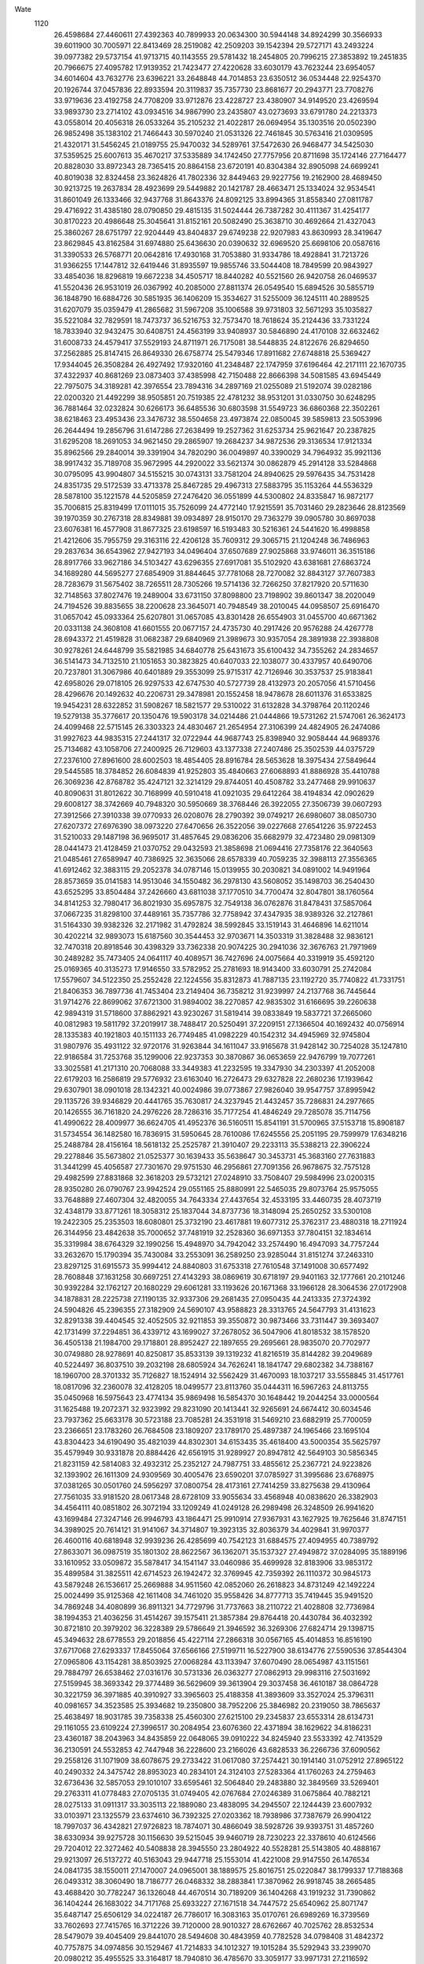 Wate
 1120
  26.4598684  27.4460611  27.4392363  40.7899933  20.0634300  30.5944148
  34.8924299  30.3566933  39.6011900  30.7005971  22.8413469  28.2519082
  42.2509203  39.1542394  29.5727171  43.2493224  39.0977382  29.5737154
  41.9713715  40.1143555  29.5781432  18.2454805  20.7996215  27.3853892
  19.2451835  20.7966675  27.4095782  17.9139352  21.7423477  27.4220628
  33.6030179  43.7623244  23.6954057  34.6014604  43.7632776  23.6396221
  33.2648848  44.7014853  23.6350512  36.0534448  22.9254370  20.1926744
  37.0457836  22.8933594  20.3119837  35.7357730  23.8681677  20.2943771
  23.7708276  33.9719636  23.4192758  24.7708209  33.9712876  23.4228727
  23.4380907  34.9149520  23.4269594  33.9893730  23.2714102  43.0934516
  34.9867990  23.2435807  43.0273693  33.6791780  24.2213373  43.0558014
  20.4056318  26.0533264  35.2105232  21.4022817  26.0694954  35.1303516
  20.0502390  26.9852498  35.1383102  21.7466443  30.5970240  21.0531326
  22.7461845  30.5763416  21.0309595  21.4320171  31.5456245  21.0189755
  25.9470032  34.5289761  37.5472630  26.9468477  34.5425030  37.5359525
  25.6007613  35.4670217  37.5335889  34.1742450  27.7757956  20.8711698
  35.1724146  27.7164477  20.8828030  33.8972343  28.7365415  20.8864158
  23.6720191  40.8304384  32.8905098  24.6699241  40.8019038  32.8324458
  23.3624826  41.7802336  32.8449463  29.9227756  19.2162900  28.4689450
  30.9213725  19.2637834  28.4923699  29.5449882  20.1421787  28.4663471
  25.1334024  32.9534541  31.8601049  26.1333466  32.9437768  31.8643376
  24.8092125  33.8994365  31.8558340  27.0811787  29.4716922  31.4385180
  28.0790850  29.4815135  31.5024444  26.7387282  30.4111367  31.4254177
  30.8170223  20.4986648  25.3045641  31.8152161  20.5082490  25.3638710
  30.4692664  21.4327043  25.3860267  28.6751797  22.9204449  43.8404837
  29.6749238  22.9207983  43.8630993  28.3419647  23.8629845  43.8162584
  31.6974880  25.6436630  20.0390632  32.6969520  25.6698106  20.0587616
  31.3390533  26.5768771  20.0642816  17.4930168  31.7053880  31.9334786
  18.4928841  31.7213726  31.9366255  17.1447812  32.6419446  31.8935597
  19.9855746  33.5044408  18.7849599  20.9843927  33.4854036  18.8296819
  19.6672238  34.4505717  18.8440282  40.5521560  26.9420758  26.0469537
  41.5520436  26.9531019  26.0367992  40.2085000  27.8811374  26.0549540
  15.6894526  30.5855719  36.1848790  16.6884726  30.5851935  36.1406209
  15.3534627  31.5255009  36.1245111  40.2889525  31.6207079  35.0359479
  41.2865682  31.5967208  35.1006588  39.9731803  32.5671293  35.1035827
  35.5221084  32.7829591  18.7473737  36.5216753  32.7573470  18.7618624
  35.2124436  33.7331224  18.7833940  32.9432475  30.6408751  24.4563199
  33.9408937  30.5846890  24.4170108  32.6632462  31.6008733  24.4579417
  37.5529193  24.8711971  26.7175081  38.5448835  24.8122676  26.8294650
  37.2562885  25.8147415  26.8649330  26.6758774  25.5479346  17.8911682
  27.6748818  25.5369427  17.9344045  26.3508284  26.4927492  17.9320160
  41.2348487  22.1747959  37.6196464  42.2171111  22.1670735  37.4322937
  40.8681269  23.0873403  37.4385998  42.7150488  22.8666398  34.5081585
  43.6945449  22.7975075  34.3189281  42.3976554  23.7894316  34.2897169
  21.0255089  21.5192074  39.0282186  22.0200320  21.4492299  38.9505851
  20.7519385  22.4781232  38.9531201  31.0330750  30.6248295  36.7881464
  32.0232824  30.6266173  36.6485536  30.6803598  31.5549723  36.6860368
  22.3502261  38.6218463  23.4953436  23.3476732  38.5504658  23.4973874
  22.0850045  39.5859813  23.5053996  26.2644494  19.2856796  31.6147286
  27.2638499  19.2527362  31.6253734  25.9621647  20.2387825  31.6295208
  18.2691053  34.9621450  29.2865907  19.2684237  34.9872536  29.3136534
  17.9121334  35.8962566  29.2840014  39.3391904  34.7820290  36.0049897
  40.3390029  34.7964932  35.9921136  38.9917432  35.7189708  35.9672995
  44.2920022  33.5621374  30.0862879  45.2914128  33.5284868  30.0795095
  43.9904807  34.5155215  30.0743131  33.7581204  24.8940625  29.5976435
  34.7531428  24.8351735  29.5172539  33.4713378  25.8467285  29.4967313
  27.5883795  35.1153264  44.5536329  28.5878100  35.1221578  44.5205859
  27.2476420  36.0551899  44.5300802  24.8335847  16.9872177  35.7006815
  25.8319499  17.0111015  35.7526099  24.4772140  17.9215591  35.7031460
  29.2823646  28.8123569  39.1970359  30.2767318  28.8349881  39.0934897
  28.9150170  29.7363279  39.0905780  30.8697038  23.6076381  16.4577908
  31.8677325  23.6198597  16.5193483  30.5216361  24.5441620  16.4998858
  21.4212606  35.7955759  29.3163116  22.4206128  35.7609312  29.3065715
  21.1204248  36.7486963  29.2837634  36.6543962  27.9427193  34.0496404
  37.6507689  27.9025868  33.9746011  36.3515186  28.8917766  33.9627186
  34.5103427  43.6296355  27.6917081  35.5102920  43.6381681  27.6863724
  34.1689280  44.5695277  27.6854909  31.8844645  37.7781068  28.7270082
  32.8843127  37.7607383  28.7283679  31.5675402  38.7265511  28.7305266
  19.5714136  32.7266250  37.8217920  20.5711630  32.7148563  37.8027476
  19.2489004  33.6731150  37.8098800  23.7198902  39.8601347  38.2020049
  24.7194526  39.8835655  38.2200628  23.3645071  40.7948549  38.2010045
  44.0958507  25.6916470  31.0657042  45.0933364  25.6207801  31.0657085
  43.8301428  26.6554903  31.0455700  40.6671362  20.0331138  24.3608108
  41.6601555  20.0677157  24.4735730  40.2917426  20.9576288  24.4267778
  28.6943372  21.4519828  31.0682387  29.6840969  21.3989673  30.9357054
  28.3891938  22.3938808  30.9278261  24.6448799  35.5821985  34.6840778
  25.6431673  35.6100432  34.7355262  24.2834657  36.5141473  34.7132510
  21.1051653  30.3823825  40.6407033  22.1038077  30.4337957  40.6490706
  20.7237801  31.3067986  40.6401889  29.3553099  25.9715317  42.7126946
  30.3537537  25.9183841  42.6958026  29.0718105  26.9297533  42.6747530
  40.5727739  28.4132973  20.2057056  41.5710456  28.4296676  20.1492632
  40.2206731  29.3478981  20.1552458  18.9478678  28.6011376  31.6533825
  19.9454231  28.6322852  31.5908267  18.5821577  29.5310022  31.6132828
  34.3798764  20.1120246  19.5279138  35.3776617  20.1350476  19.5903178
  34.0214486  21.0444866  19.5731262  21.5747061  26.3624173  24.4099468
  22.5715145  26.3303323  24.4830467  21.2654954  27.3106399  24.4824905
  26.2474086  31.9927623  44.9835315  27.2441317  32.0722944  44.9687743
  25.8398940  32.9058444  44.9689376  25.7134682  43.1058706  27.2400925
  26.7129603  43.1377338  27.2407486  25.3502539  44.0375729  27.2376100
  27.8961600  28.6002503  18.4854405  28.8916784  28.5653628  18.3975434
  27.5849644  29.5445585  18.3784852  26.6084839  41.9252803  35.4840663
  27.6068893  41.8886928  35.4410788  26.3069236  42.8768782  35.4247121
  32.3214129  29.8744051  40.4508782  33.2477468  29.9910637  40.8090631
  31.8012622  30.7168999  40.5910418  41.0921035  29.6412264  38.4194834
  42.0902629  29.6008127  38.3742669  40.7948320  30.5950669  38.3768446
  26.3922055  27.3506739  39.0607293  27.3912566  27.3910338  39.0770933
  26.0208076  28.2790392  39.0749217  26.6980607  38.0850730  27.6207372
  27.6976390  38.0973220  27.6470656  26.3522056  39.0227668  27.6541226
  35.9722453  31.5210033  29.1487198  36.9695017  31.4857645  29.0836206
  35.6682979  32.4723480  29.0981309  28.0441473  21.4128459  21.0370752
  29.0432593  21.3858698  21.0694416  27.7358176  22.3640563  21.0485461
  27.6589947  40.7386925  32.3635066  28.6578339  40.7059235  32.3988113
  27.3556365  41.6912462  32.3883115  29.2052378  34.0787146  15.0139955
  30.2030821  34.0891002  14.9491964  28.8573659  35.0141583  14.9513046
  34.1550482  36.2978130  43.5608052  35.1498703  36.2540430  43.6525295
  33.8504484  37.2426660  43.6811038  37.1770510  34.7700474  32.8047801
  38.1760564  34.8141253  32.7980417  36.8021930  35.6957875  32.7549138
  36.0762876  31.8478431  37.5857064  37.0667235  31.8298100  37.4489161
  35.7357786  32.7758942  37.4347935  38.9389326  32.2127861  31.5164330
  39.9382326  32.2171982  31.4792824  38.5992845  33.1519143  31.4646896
  14.6211014  30.4202214  32.9893073  15.6187560  30.3544453  32.9703671
  14.3503319  31.3828488  32.9836121  32.7470318  20.8918546  30.4398329
  33.7362338  20.9074225  30.2941036  32.3676763  21.7971969  30.2489282
  35.7473405  24.0641117  40.4089571  36.7427696  24.0075664  40.3319919
  35.4592120  25.0169365  40.3135273  17.9146550  33.5782952  25.2781693
  18.9143400  33.6030791  25.2742084  17.5579607  34.5122350  25.2552428
  22.1224556  35.8312873  41.7887135  23.1192720  35.7740822  41.7331751
  21.8406353  36.7897736  41.7453404  23.2149404  36.7358212  31.9239997
  24.2137768  36.7445644  31.9714276  22.8699062  37.6721300  31.9894002
  38.2270857  42.9835302  31.6166695  39.2260638  42.9894319  31.5718600
  37.8862921  43.9230267  31.5819414  39.0833849  19.5837721  37.2665060
  40.0812983  19.5811792  37.2019917  38.7488417  20.5250491  37.2209151
  27.1366504  40.1692432  40.0756914  28.1335383  40.1921803  40.1511133
  26.7749485  41.0982229  40.1542312  34.4945969  32.9745804  31.9807976
  35.4931122  32.9720176  31.9263844  34.1611047  33.9165678  31.9428142
  30.7254028  35.1247810  22.9186584  31.7253768  35.1299006  22.9237353
  30.3870867  36.0653659  22.9476799  19.7077261  33.3025581  41.2171310
  20.7068088  33.3449383  41.2232595  19.3347930  34.2303397  41.2052008
  22.6179203  16.2586819  29.5776932  23.6163040  16.2726473  29.6327828
  22.2680236  17.1939642  29.6307901  38.0901018  28.1342321  40.0024986
  39.0773867  27.9826040  39.9547757  37.8995942  29.1135726  39.9346829
  20.4441765  35.7630817  24.3237945  21.4432457  35.7286831  24.2977665
  20.1426555  36.7161820  24.2976226  28.7286316  35.7177254  41.4846249
  29.7285078  35.7114756  41.4990622  28.4009977  36.6624705  41.4952376
  36.5160511  15.8541191  31.5700965  37.5153718  15.8908187  31.5734554
  36.1482580  16.7836915  31.5950645  28.7610086  17.6245556  25.2051195
  29.7599979  17.6348216  25.2488784  28.4156164  18.5618132  25.2525787
  21.3910407  29.2233113  35.5388213  22.3906224  29.2278846  35.5673802
  21.0525377  30.1639433  35.5638647  30.3453731  45.3683160  27.7631883
  31.3441299  45.4056587  27.7301670  29.9751530  46.2956861  27.7091356
  26.9678675  32.7575128  29.4982599  27.8831868  32.3618203  29.5732121
  27.0248910  33.7508407  29.5984996  23.0200315  28.9350280  26.0790767
  23.9942524  29.0551165  25.8880991  22.5465035  29.8073764  25.9575055
  33.7648889  27.4607304  32.4820055  34.7643334  27.4437654  32.4533195
  33.4460735  28.4073719  32.4348179  33.8771261  18.3058312  25.1837044
  34.8737736  18.3148094  25.2650252  33.5300108  19.2422305  25.2353503
  18.6080801  25.3732190  23.4617881  19.6077312  25.3762317  23.4880318
  18.2711924  26.3144956  23.4842638  35.7000652  37.7481919  32.2528360
  36.6971353  37.7804151  32.1834614  35.3319984  38.6764329  32.1990256
  15.4948970  34.7942042  33.2574490  16.4947093  34.7757244  33.2632670
  15.1790394  35.7430084  33.2553091  36.2589250  23.9285044  31.8151274
  37.2463310  23.8297125  31.6915573  35.9994412  24.8840803  31.6753318
  27.7610548  37.1491008  30.6577492  28.7608848  37.1631258  30.6697251
  27.4143293  38.0869619  30.6718197  29.9401163  32.1777661  20.2101246
  30.9392284  32.1762127  20.1680229  29.6061281  33.1193626  20.1671368
  33.1966128  28.3064536  27.0172908  34.1878831  28.2225738  27.1190135
  32.9337306  29.2681435  27.0950435  44.2413335  27.3724392  24.5904826
  45.2396355  27.3182909  24.5690107  43.9588823  28.3313765  24.5647793
  31.4131623  32.8291338  39.4404545  32.4052505  32.9211853  39.3550872
  30.9873466  33.7311447  39.3693407  42.1731499  37.2294851  36.4339712
  43.1699027  37.2678052  36.5047906  41.8018532  38.1578520  36.4505138
  21.1984700  29.1718801  28.8952427  22.1897655  29.2695661  28.9835070
  20.7702977  30.0749880  28.9278691  40.8250817  35.8533139  39.1319232
  41.8216519  35.8144282  39.2049689  40.5224497  36.8037510  39.2032198
  28.6805924  34.7626241  18.1841747  29.6802382  34.7388167  18.1960700
  28.3701332  35.7126827  18.1524914  32.5562429  31.4670093  18.1037217
  33.5558845  31.4517761  18.0817096  32.2360078  32.4128205  18.0499577
  23.8113760  35.0444311  16.5967263  24.8113755  35.0450968  16.5975643
  23.4774134  35.9869498  16.5854370  30.1648442  19.2044254  33.0000564
  31.1625488  19.2072371  32.9323992  29.8231090  20.1413441  32.9265691
  24.6674412  30.6034546  23.7937362  25.6633178  30.5723188  23.7085281
  24.3531918  31.5469210  23.6882919  25.7700059  23.2366651  23.1783260
  26.7684508  23.1809207  23.1789170  25.4897387  24.1965466  23.1695104
  43.8304423  34.6190490  35.4821039  44.8302301  34.6153435  35.4618400
  43.5000354  35.5625797  35.4579949  30.9331878  20.8884426  42.6561915
  31.9289927  20.8947812  42.5649103  30.5856345  21.8231159  42.5814083
  32.4932312  25.2352127  24.7987751  33.4855612  25.2367721  24.9223826
  32.1393902  26.1611309  24.9309569  30.4005476  23.6590201  37.0785927
  31.3995686  23.6768975  37.0381265  30.0501760  24.5956297  37.0800754
  28.4173161  27.7414259  33.8275638  29.4130964  27.7561035  33.9181520
  28.0617348  28.6728109  33.9055634  33.4568948  40.0838620  26.3382903
  34.4564111  40.0851802  26.3072194  33.1209249  41.0249128  26.2989498
  26.3248509  26.9941620  43.1699484  27.3247146  26.9946793  43.1864471
  25.9910914  27.9367931  43.1627925  19.7625646  31.8747151  34.3989025
  20.7614121  31.9141067  34.3714807  19.3923135  32.8036379  34.4029841
  31.9970377  26.4600116  40.6818948  32.9939236  26.4285699  40.7542123
  31.6884575  27.4094955  40.7389792  27.8633071  36.0987519  35.1801302
  28.8622567  36.1362071  35.1537327  27.4949872  37.0284095  35.1889196
  33.1610952  33.0509872  35.5878417  34.1541147  33.0460986  35.4699928
  32.8183906  33.9853172  35.4899584  31.3825511  42.6714523  26.1942472
  32.3769945  42.7359392  26.1110372  30.9845173  43.5879248  26.1536617
  25.2669888  34.9511560  42.0852060  26.2618823  34.8731249  42.1492224
  25.0024499  35.9125368  42.1611408  34.7461020  35.9558426  34.8777713
  35.7419445  35.9491520  34.7869248  34.4080899  36.8911321  34.7729796
  31.7737663  38.2110722  21.4028808  32.7736984  38.1994353  21.4036256
  31.4514267  39.1575411  21.3857384  29.8764418  20.4430784  36.4032392
  30.8721810  20.3979202  36.3228389  29.5786649  21.3946592  36.3269306
  27.6824714  29.1398715  45.3494632  28.6778553  29.2018856  45.4227114
  27.2866318  30.0567165  45.4014853  16.8516190  37.6717068  27.6293337
  17.8455064  37.6566166  27.5199711  16.5227900  38.6134776  27.5590536
  37.8544304  27.0965806  43.1154281  38.8503925  27.0068284  43.1133947
  37.6070490  28.0654987  43.1151561  29.7884797  26.6538462  27.0316176
  30.5731336  26.0363277  27.0862913  29.9983116  27.5031692  27.5159945
  38.3693342  29.3774489  36.5629609  39.3613904  29.3037458  36.4610187
  38.0864728  30.3221759  36.3971885  40.3910927  33.3965603  25.4188358
  41.3893609  33.3527024  25.3796311  40.0981657  34.3523585  25.3934682
  19.2350800  38.7952206  25.3846982  20.2319050  38.7865637  25.4638497
  18.9031785  39.7358338  25.4560300  27.6215100  29.2345837  23.6553314
  28.6134731  29.1161055  23.6109224  27.3996517  30.2084954  23.6076360
  22.4371894  38.1629622  34.8186231  23.4360187  38.2043963  34.8435859
  22.0648065  39.0910222  34.8245940  23.5533392  42.7413529  36.2130591
  24.5532853  42.7447948  36.2228600  23.2166026  43.6828533  36.2266736
  37.6090562  29.2558126  31.1071909  38.6078675  29.2733422  31.0617080
  37.2574421  30.1914140  31.0752912  27.8965122  40.2490332  24.3475742
  28.8953023  40.2834101  24.3124103  27.5283364  41.1760263  24.2759463
  32.6736436  32.5857053  29.1010107  33.6595461  32.5064840  29.2483880
  32.3849569  33.5269401  29.2763311  41.0778483  27.0705135  31.0749405
  42.0767684  27.0246389  31.0675864  40.7882121  28.0275133  31.0911317
  33.3035113  22.1889080  23.4838095  34.2945507  22.1244439  23.6007932
  33.0103971  23.1325579  23.6374610  36.7392325  27.0203362  18.7938986
  37.7387679  26.9904122  18.7997037  36.4342821  27.9726823  18.7874071
  30.4866049  38.5928726  39.9393751  31.4857260  38.6330934  39.9275728
  30.1156630  39.5215045  39.9460719  28.7230223  22.3378610  40.6124566
  29.7204012  22.3272462  40.5408838  28.3945550  23.2804922  40.5528281
  25.5143805  40.4888167  29.9213097  26.5137272  40.5163043  29.9447718
  25.1553014  41.4221008  29.9147550  26.1476534  24.0841735  38.1550011
  27.1470007  24.0965001  38.1889575  25.8016751  25.0220847  38.1799337
  17.7188368  26.0493312  38.3060490  18.7186777  26.0468332  38.2883841
  17.3870962  26.9918745  38.2665485  43.4688420  30.7782247  36.1326048
  44.4670514  30.7189209  36.1404268  43.1919232  31.7390862  36.1404244
  26.1683022  34.7171768  25.6933227  27.1671518  34.7447572  25.6540962
  25.8071747  35.6487147  25.6506129  34.0224187  26.7786017  16.3083163
  35.0170761  26.6989269  16.3739569  33.7602693  27.7415765  16.3712226
  39.7120000  28.9010327  28.6762667  40.7025762  28.8532534  28.5479079
  39.4045409  29.8441070  28.5494608  30.4843959  40.7782528  34.0798408
  31.4842372  40.7757875  34.0974856  30.1529467  41.7214833  34.1012327
  19.1015284  35.5292943  33.2399070  20.0980212  35.4955525  33.3164817
  18.7940810  36.4785670  33.3059177  33.9971731  27.2116592  43.1955728
  34.9937728  27.1912571  43.2754031  33.6755700  28.1551191  43.2759144
  29.0797918  25.5639751  39.3606140  30.0739114  25.5349371  39.4649355
  28.7620016  26.5073079  39.4561787  23.6653327  21.5070844  31.5806428
  24.6643449  21.5103937  31.6249562  23.3266248  22.4469794  31.6239357
  29.7758186  26.6444098  30.1149112  30.7702718  26.7461644  30.0882879
  29.3485078  27.5483967  30.1295098  29.9445977  33.6150576  35.8398473
  30.9444796  33.6299677  35.8361335  29.5974013  34.5518917  35.8822349
  23.8193120  29.6708843  30.7086988  24.8059487  29.7033098  30.8683752
  23.4356264  30.5892752  30.8053605  36.0922229  18.3562574  35.8134276
  37.0857113  18.3464875  35.6999142  35.7471496  19.2805561  35.6503439
  26.4835981  20.4890262  37.1949259  27.4768120  20.4707241  37.0800728
  26.1557026  21.4300746  37.1117848  25.8196917  38.5553345  35.9416045
  26.8160956  38.5837790  36.0214180  25.4563008  39.4865440  35.9698172
  27.1865315  16.3362572  29.2498245  28.1862930  16.3549228  29.2384899
  26.8357853  17.2726217  29.2639187  23.4715161  17.7975916  32.3500086
  24.4678563  17.7881404  32.4349615  23.1370101  18.7342876  32.4534802
  32.6020249  32.0097567  14.7730062  33.6008969  31.9738957  14.7418815
  32.3011868  32.9624882  14.7305898  24.2659183  21.3077880  39.6252674
  25.2640575  21.2469040  39.6286073  23.9905807  22.2691298  39.6286049
  34.0483854  40.4064819  39.9064215  35.0471456  40.3758504  39.9456604
  33.7418980  41.3571459  39.9544143  36.7747050  36.8845121  25.1960107
  37.7739516  36.9084392  25.1654509  36.4181854  37.8186228  25.1778209
  23.1380449  30.6905024  43.4870301  24.1368944  30.6853642  43.5347083
  22.8077329  31.6338944  43.5171228  30.2962897  42.7776810  30.1236133
  31.2957635  42.7793402  30.0912170  29.9593275  43.7174067  30.0655441
  24.7143920  32.1686738  39.6474663  25.7098211  32.1879870  39.5539361
  24.3537591  33.0977443  39.5651751  33.2907642  43.3747303  32.0006151
  34.2886318  43.4250265  32.0422151  32.9092936  44.2988956  32.0205799
  39.0592556  22.5218967  40.0864501  40.0480400  22.4305166  39.9683185
  38.7964762  23.4794574  39.9680250  16.7412272  30.5464920  24.8216942
  17.7402208  30.5243774  24.7826710  16.4285610  31.4963550  24.8213632
  16.2813942  27.9476224  22.7921570  17.2800260  27.9461372  22.8444282
  15.9434665  28.8828729  22.8975674  35.5806525  41.1563807  31.3642501
  36.5802389  41.1570206  31.3354994  35.2449027  42.0965504  31.3063454
  27.0485003  34.0559386  22.4951549  28.0452285  34.0327039  22.4177400
  26.7301348  35.0008036  22.4185158  30.5554891  30.6932707  27.2049291
  31.5104611  30.6106486  27.4898888  30.2020125  31.5876510  27.4790427
  18.0364627  24.2962508  26.6543195  19.0351290  24.3137800  26.6057579
  17.6836870  25.2304433  26.6010879  27.1376176  29.8219614  35.9752962
  28.1323350  29.8536764  36.0729249  26.7676450  30.7494414  36.0291597
  26.7831832  32.8604855  34.7842033  27.7830192  32.8782184  34.7805111
  26.4332403  33.7970784  34.8024713  33.1037327  25.4375374  36.5867896
  34.0971517  25.3596419  36.5028191  32.8340008  26.3943013  36.4779431
  42.0263534  30.0880101  26.5553563  43.0238519  30.0706870  26.4868243
  41.7020403  31.0292480  26.4610579  23.6125605  32.4843445  35.7342820
  24.6119404  32.4908417  35.7688883  23.2718344  33.4240031  35.7650635
  24.5364127  24.0433393  33.9761586  25.5346389  24.0486894  34.0354534
  24.1936351  24.9805548  34.0404290  31.6081409  22.3631766  20.3323845
  32.6069084  22.3862414  20.3763330  31.2527089  23.2978765  20.3344472
  36.9052041  31.2699176  34.2073303  37.8942131  31.2213165  34.0676915
  36.5932901  32.2083363  34.0587370  29.4806731  38.5237610  43.0176474
  30.4792516  38.5221543  43.0709232  29.1449825  39.4635957  43.0810709
  39.5725958  30.4969419  17.7601681  40.5670114  30.4640065  17.6599041
  39.2588743  31.4414809  17.6630859  41.6729364  26.6005493  22.7271321
  42.6728360  26.6138449  22.7222330  41.3268800  27.5377183  22.6828690
  19.8217470  41.1972564  32.0670093  20.8210628  41.1934241  32.0302220
  19.4905534  42.1402206  32.0334030  19.4744043  31.8402536  28.1263822
  20.4690162  31.9393709  28.0960009  19.0490529  32.7452818  28.1260171
  34.6660965  23.0502439  26.7730979  35.6597446  23.1199059  26.8614755
  34.2565857  23.9546912  26.8925801  42.3295605  23.8934572  24.6738410
  43.3253239  23.9065409  24.7648583  41.9772630  24.8275736  24.7313990
  21.4089209  31.5390240  24.2270527  22.4061823  31.5294879  24.1537124
  21.0810586  32.4830726  24.1912954  36.1177743  26.9952612  37.5525242
  37.1086542  26.8904306  37.4678620  35.8676316  27.9483503  37.3820839
  29.3926666  39.1622128  36.7820821  30.3906750  39.1349861  36.7251778
  29.0818844  40.1115388  36.7352348  22.7349861  37.8115633  26.9945362
  23.7341345  37.8258743  26.9558357  22.3866411  38.7483296  26.9609998
  37.8511176  34.0960318  22.5320625  38.8508842  34.1170220  22.5269468
  37.4980992  35.0316043  22.5411237  37.0616048  36.7631932  37.8037637
  38.0612988  36.7657382  37.7791578  36.7251818  37.7046095  37.7802074
  24.7760982  28.9371213  33.8350879  25.7748198  28.9322633  33.8854019
  24.4454814  29.8804569  33.8635559  35.3024613  40.1004984  35.0713623
  36.3011134  40.0844226  35.0220099  34.9803349  41.0444993  34.9999709
  33.0295767  38.2524360  36.6163124  34.0274016  38.2479307  36.5505458
  32.6958306  39.1932184  36.5567976  24.6333255  15.6664390  26.7346776
  25.6284550  15.6785403  26.8325080  24.2783862  16.5971835  26.8226139
  30.3693625  28.2635827  21.8198005  31.3653136  28.2318168  21.9038985
  30.0618323  29.2143865  21.8571812  32.1481118  35.4592324  31.4535107
  33.1456926  35.5141556  31.4108956  31.7616412  36.3807922  31.4165239
  39.1878231  30.4347624  22.3983632  40.1842246  30.4081629  22.4788399
  38.8707675  31.3783688  22.4936667  41.5262288  32.9120527  37.8671024
  42.5254642  32.9095900  37.9061231  41.1933205  33.8540871  37.9088534
  29.6285958  32.9879968  32.6467553  30.6272899  32.9785578  32.5965472
  29.3017946  33.9322972  32.6080532  40.5699682  24.0756655  27.9628143
  41.5607451  23.9528826  28.0201334  40.3503011  25.0489815  28.0291642
  36.9225183  38.0493560  21.8680069  37.9224645  38.0592926  21.8709666
  36.5797939  38.9887475  21.8771609  23.1679465  43.1624121  29.4795187
  24.1631542  43.1948832  29.3872845  22.7979741  44.0900361  29.4281937
  24.8993598  25.9434604  25.0487758  25.8709594  25.8864370  24.8191184
  24.5601539  26.8601601  24.8375866  27.3886655  19.3820251  41.1438419
  28.3876179  19.4154639  41.1750817  27.0233852  20.3128217  41.1575547
  30.0242045  31.9869220  23.6651544  31.0174928  31.9629518  23.5520006
  29.7003341  32.9280956  23.5687163  30.5529700  22.4109130  33.6827034
  31.5493630  22.3710377  33.6077963  30.2472988  23.3556171  33.5639632
  27.8735265  24.5398187  29.6381988  28.8067999  24.2246463  29.4659577
  27.8324557  25.5334100  29.5328916  34.0890382  29.9693109  35.7922274
  35.0643732  29.9332271  35.5744672  33.7278697  30.8713647  35.5558882
  40.2059956  22.7659130  22.4070499  41.2027871  22.7228672  22.4745317
  39.9109016  23.7209603  22.4354063  24.0377887  24.6273516  43.4136058
  25.0366052  24.6737769  43.3991041  23.6604237  25.5524031  43.3702983
  26.1159810  38.0573905  42.7529345  27.1154616  38.0861060  42.7675559
  25.7555969  38.9901833  42.7575039  31.2139498  34.9570591  44.6830142
  32.2114870  34.9564392  44.7531521  30.8748310  35.8945044  44.7617207
  26.2993056  17.4877690  38.6347998  27.2988605  17.5150739  38.6468251
  25.9405507  18.4210028  38.6155797  32.1586188  29.9993973  45.3422919
  33.1557302  30.0246425  45.4139262  31.7976869  30.9310326  45.3845263
  18.8910708  27.8750030  40.8055488  19.8905793  27.8477559  40.7900480
  18.5831576  28.8261734  40.7840035  24.7477857  40.2493726  25.6226853
  25.7477001  40.2365293  25.6202261  24.4266587  41.1956806  25.6598139
  24.4427292  30.5581228  18.8941608  25.4344744  30.5711132  18.7665963
  24.0812113  31.4847705  18.7910641  28.8216841  40.6226085  28.0050828
  29.8216766  40.6196471  28.0025813  28.4911732  41.5662650  28.0216626
  37.4194072  24.5446447  23.0255117  38.4162898  24.5437067  23.1044049
  37.0817575  25.4844567  23.0779140  38.1815302  33.8619939  39.1003640
  39.1804651  33.8307771  39.0663863  37.8755785  34.8123143  39.0430518
  35.3653857  19.1544698  32.5185404  36.3638047  19.1685194  32.5729657
  35.0147343  20.0885999  32.5852078  37.8342138  41.0029408  37.6434024
  38.8317697  40.9931841  37.7125917  37.5042948  41.9442329  37.7149755
  38.7930327  35.1043955  18.8398695  39.7885692  35.0763604  18.7497528
  38.4758371  36.0476238  18.7413430  17.2445912  36.5746874  23.8366126
  18.2423762  36.5382912  23.7809319  16.9442062  37.5283070  23.8171566
  32.6074985  39.3836609  31.7946145  33.6035633  39.3802567  31.7060513
  32.2700226  40.3225543  31.7268709  23.3565821  32.5480942  29.0701279
  24.3553106  32.5981217  29.0763464  22.9766282  33.4728397  29.0482000
  21.7476272  33.7274211  32.0575551  22.7469667  33.7066755  32.0277173
  21.4314739  34.6732049  31.9831233  27.4091389  31.5379365  26.0485202
  28.4086966  31.5665639  26.0404666  27.0490150  32.4707815  26.0590541
  40.7578291  26.4629376  38.1844320  41.7569102  26.4294753  38.1576528
  40.4548854  27.4149325  38.1404892  20.4640789  19.6565685  34.2858903
  21.4636701  19.6370819  34.3068134  20.1486253  20.6052473  34.3081975
  21.5544782  35.3666131  21.0939283  22.5528365  35.3706401  21.1510644
  21.2139200  36.3054904  21.1442238  28.1877756  24.5018582  34.5885498
  29.1872052  24.4771217  34.5655571  27.8761911  25.4498010  34.5228280
  38.8246746  38.9362468  28.8449771  39.8241352  38.9169896  28.8183772
  38.5083848  39.8841217  28.8063253  31.5143977  35.1933888  19.6375326
  32.5077251  35.1502772  19.7444998  31.2070467  36.1375941  19.7559035
  35.4905376  26.6103504  24.7835103  36.4878393  26.5758956  24.8483354
  35.1865711  27.5621903  24.8235750  33.7432250  35.1276054  38.4513199
  34.7415105  35.1151997  38.3941182  33.4172227  36.0706401  38.3849258
  26.7500753  32.4491584  16.5956671  27.7495746  32.4697841  16.5716756
  26.3965788  33.3841519  16.5669026  19.6169911  38.0166841  21.9031675
  20.6159731  38.0401303  21.9417068  19.2617816  38.9514096  21.8924680
  29.9066915  17.7360413  39.6827645  30.9027779  17.7368857  39.5943836
  29.5632598  18.6708973  39.5927704  35.4421377  33.7359703  41.1335921
  36.4417582  33.7532510  41.1550460  35.0913304  34.6708155  41.1883541
  33.0249955  21.7021577  40.2253570  34.0244010  21.6687319  40.2169016
  32.7232562  22.6554993  40.2157034  24.2616646  38.8360959  20.7613294
  25.2614863  38.8513845  20.7724111  23.9142905  39.7732588  20.7288198
  26.3840825  36.7615629  19.2649986  27.3784469  36.7849870  19.3683945
  26.0243146  37.6942793  19.2896408  30.4010565  36.7615014  25.8000268
  31.3989598  36.7081032  25.8365992  30.1174220  37.7201289  25.8242076
  39.5808295  37.1447661  33.0532740  40.5799526  37.1554379  33.0937620
  39.2356707  38.0825754  33.0904083  42.3175813  23.5173548  31.0963964
  43.1709493  23.1889374  30.6915445  41.9837681  24.3044288  30.5776639
  23.7154892  36.6555747  38.9087702  24.7151899  36.6643524  38.9316046
  23.3743271  37.5952893  38.8854261  32.0445585  35.9673247  41.1451994
  33.0423501  35.9701855  41.2115589  31.7062321  36.9080660  41.1684586
  33.4761575  24.0220801  33.6078002  34.4658305  23.9404040  33.4900018
  33.2110844  24.9841643  33.5435338  23.2129818  23.0854355  37.0790850
  24.2114071  23.0410095  37.0448313  22.9194058  24.0393157  37.0164292
  41.0657291  39.8268004  34.6523059  42.0651978  39.8029543  34.6745257
  40.7533642  40.7745074  34.7177243  36.4207986  24.7715766  34.9367164
  37.4161854  24.6821246  34.9020253  36.1706586  25.7379224  34.8766678
  27.9143096  32.9859121  39.7403073  28.9140322  33.0058440  39.7528535
  27.5617531  33.9209285  39.7783626  25.4464396  19.2179530  28.2700560
  26.4464242  19.2186632  28.2755633  25.1122399  20.1598811  28.3029496
  38.3295754  30.0594655  25.6532232  39.3274548  30.0910270  25.5962971
  37.9641824  30.9897117  25.6196071  19.4629863  37.2782756  37.6989688
  20.4628260  37.2826019  37.6815948  19.1247881  38.2184064  37.6568238
  35.1186066  30.2785545  42.7144782  36.0765053  30.2215942  42.9958777
  34.7386872  31.1580257  43.0011691  20.8147526  20.7941835  30.0888593
  21.8145872  20.7878692  30.1059175  20.4873267  21.7390603  30.0884766
  18.0804345  25.4694133  32.3197294  19.0797361  25.4505972  32.3520139
  17.7645921  26.4182164  32.3237557  36.0455587  19.9485774  27.4322124
  37.0455044  19.9551820  27.4402706  35.7060307  20.8891553  27.4263788
  39.3816492  22.7217900  33.1547464  40.3471331  22.5494767  32.9594286
  39.1738992  23.6850711  32.9846601  25.7448003  21.9718174  42.5459745
  26.7431237  22.0119326  42.5877007  25.3731893  22.9001557  42.5556332
  42.1674728  36.3633572  24.0162249  43.1651663  36.3400423  23.9524737
  41.8512128  37.3096848  23.9495641  42.2715020  32.1059149  22.9506838
  43.2688023  32.0842675  22.8805151  41.9533488  33.0518526  22.8875940
  23.5275370  20.6383491  24.1682257  24.5232718  20.5565493  24.1255522
  23.2687074  21.6014280  24.0941557  35.9539029  35.0399403  28.9354749
  36.9529729  35.0677092  28.9024911  35.5930348  35.9717060  28.8956375
  27.0187005  26.3657739  21.3282884  28.0158506  26.3277557  21.2631248
  26.7182095  27.3187734  21.2895943  33.0011934  42.3477792  35.6503214
  33.9991289  42.3765260  35.7077531  32.6392331  43.2797843  35.6690638
  26.4799574  43.0678670  23.5655533  27.4733455  43.1480999  23.4834384
  26.0660185  43.9761464  23.5048633  39.6553848  24.5786869  35.7568815
  40.6506821  24.4971765  35.7045440  39.3991219  25.5452472  35.7473658
  30.7760797  27.0727624  15.9479200  31.7756463  27.0892021  15.9234984
  30.4263356  28.0089497  15.9128134  26.8178378  20.2185111  24.1782630
  27.8155318  20.1742702  24.1267890  26.5248448  21.1743131  24.1538160
  30.1102486  23.1640609  23.3292289  31.1047633  23.0676035  23.3696808
  29.8669558  24.1326946  23.3797980  25.5471734  15.1435962  32.0316044
  26.5459243  15.1904224  32.0141734  25.1697988  16.0695872  32.0202467
  32.3450694  30.5186148  32.7100186  33.3355322  30.5342762  32.5731318
  31.9752403  31.4377657  32.5744160  23.6679336  28.3816659  40.7050365
  24.6670013  28.3443708  40.7267803  23.3694073  29.3358032  40.7274900
  24.1706482  27.4263150  20.0732216  25.1664610  27.3782212  19.9954791
  23.8744082  28.3767203  19.9785031  30.4502104  16.8605058  36.4510804
  31.4491618  16.9060634  36.4465542  30.0742436  17.7871345  36.4481800
  26.4464807  26.4788006  31.2985170  27.4101509  26.3405868  31.5270704
  26.1702418  27.4026565  31.5634367  31.4350960  16.4214074  27.8541122
  32.4338091  16.4531298  27.8936816  31.0705421  17.3520817  27.8848676
  18.6787050  38.7843727  34.4131361  19.6778029  38.7972556  34.4536018
  18.3324077  39.7223969  34.4268735  38.2099927  22.1692547  29.4621261
  39.1626337  21.9311943  29.6513409  38.0768144  23.1500153  29.6048575
  18.6830641  31.4715215  22.2860000  19.6818776  31.4271264  22.3060161
  18.3917685  32.4281472  22.2897427  23.8858322  26.9497805  28.4258651
  24.8417235  27.1073345  28.6737533  23.3779886  27.8085616  28.4936150
  30.8335700  25.8771794  33.0018005  31.8139901  25.7956243  32.8225654
  30.5356829  26.8116833  32.8069524  41.8742404  35.8113093  27.4556902
  42.8733671  35.8007163  27.4152704  41.5494648  36.7566636  27.4269486
  27.4974418  21.2403394  34.1323691  28.4937117  21.1590363  34.1034542
  27.2409405  22.2065311  34.1062775  21.2686082  25.0626821  29.9438980
  22.2677773  25.0638375  29.9846379  20.9327690  26.0041946  29.9715809
  30.5327452  28.4522464  25.0318661  31.5139157  28.3512979  25.1965289
  30.2590833  29.3961303  25.2167778  31.3509452  26.8464775  45.1707349
  32.3503421  26.8219798  45.1953427  31.0392630  27.7949927  45.2270639
  32.2513403  18.8810463  21.7707551  33.2508170  18.9013216  21.7959577
  31.8978564  19.8156361  21.8106422  37.1878544  33.2983761  25.7323988
  38.1831248  33.2953335  25.6353028  36.8472524  34.2345042  25.6449091
  30.8919845  37.4525717  34.2130332  31.8909016  37.4553750  34.1665914
  30.5528806  38.3914413  34.1535991  44.8793181  25.9867886  27.5616977
  45.8784334  25.9925472  27.5200377  44.5382118  26.9255191  27.5123877
  22.7134609  34.5917329  26.4696939  23.7134510  34.5888165  26.4730643
  22.3826992  35.5342136  26.5179312  37.5916366  21.9519688  25.1537147
  38.5911141  21.9393330  25.1834662  37.2698095  22.8987213  25.1630403
  18.7749318  28.1514672  26.7475135  19.7694453  28.1455287  26.8519532
  18.4372536  29.0895661  26.8246096  28.6195282  37.4222536  21.8242651
  29.6178654  37.4318434  21.7674235  28.2752863  38.3608456  21.8009705
  20.6153753  40.2102185  28.2442477  21.6067331  40.2372740  28.3726134
  20.2404646  41.1313803  28.3486649  22.6790822  23.7283448  22.2774236
  23.6768204  23.6967070  22.2181153  22.3720522  24.6786482  22.2258859
  35.5794824  16.7322809  28.4729713  36.5792925  16.7484691  28.4621210
  35.2304704  17.6684992  28.4319133  35.7644979  30.9529471  21.5734011
  36.7638790  30.9196799  21.5619702  35.4621500  31.9051654  21.5302021
  44.3042937  25.8463727  34.5709347  45.3027963  25.8042275  34.5360593
  44.0094433  26.8011831  34.5335130  25.0719452  35.5965829  29.4516233
  26.0716241  35.5953109  29.4263179  24.7387262  36.5386595  29.4134560
  36.7888499  42.1660127  23.3374524  37.7781947  42.1383198  23.1945184
  36.4584064  43.0999851  23.2014283  39.6654294  40.3423363  24.2802436
  40.6610840  40.3119250  24.1922262  39.3524971  41.2887666  24.2005992
  38.2185722  40.1128451  33.1063735  39.2184481  40.1201187  33.1203496
  37.8787045  41.0529713  33.0808281  36.3904705  28.2818954  28.0699310
  37.3868240  28.2296164  28.1373607  36.0983257  29.2319473  28.1797163
  24.2043299  34.0038711  19.7749971  25.2038661  33.9882417  19.7488605
  23.8835662  34.9478579  19.6975404  30.6781472  41.8498515  39.9600622
  31.6762378  41.8896452  40.0073028  30.3051835  42.7767076  40.0029089
  36.9222123  40.1770887  26.4395914  37.9147024  40.1204563  26.3311650
  36.6284309  41.1265327  26.3289181  18.4015531  22.9832610  30.1521085
  19.3985918  23.0324764  30.2111996  18.0170809  23.9029240  30.2321152
  20.7401064  18.0235721  27.4482677  21.7400313  18.0121218  27.4438972
  20.4176854  18.9698160  27.4740999  33.0119419  20.0526773  37.3393554
  34.0103991  19.9990155  37.3250843  32.7301044  21.0115298  37.3735538
  29.9004802  33.9964458  27.7200823  30.9001494  34.0028834  27.6951811
  29.5600926  34.9360642  27.6846764  34.6936532  35.6560082  20.4108570
  35.6895181  35.5976249  20.4804594  34.4106303  36.6130514  20.4738359
  32.6141186  32.3243207  42.6837342  33.6000075  32.4747579  42.7571624
  32.1373751  33.2009327  42.7490566  20.3760761  21.5377167  24.7409949
  21.3754427  21.5027784  24.7477667  20.0760230  22.4913328  24.7168177
  26.8894563  29.7419956  41.3701502  27.8890448  29.7594296  41.3473720
  26.5391663  30.6784037  41.3492491  27.4171683  37.1642228  38.7883177
  28.4153906  37.1471723  38.8454271  27.0953494  38.1084278  38.8583853
  20.3080924  17.8007756  31.4735912  21.3055724  17.7575231  31.5298291
  20.0149563  18.7568193  31.4807780  42.3524172  34.7452354  32.4849700
  43.3492843  34.6783781  32.5272312  42.0810072  35.7070287  32.5208907
  26.9923117  45.2415299  29.3889911  27.9916484  45.2778415  29.3862241
  26.6250035  46.1714706  29.4061657  22.6703920  21.6678973  27.1486861
  23.6701092  21.6471390  27.1602890  22.3561482  22.6162725  27.1915256
  39.1099453  32.0759783  28.1655887  40.1066969  32.1035913  28.0899326
  38.7438224  33.0031745  28.0864611  31.0011143  42.7780776  21.7630345
  32.0009815  42.7683337  21.7760959  30.6772786  43.7238402  21.7372784
  41.0486935  28.5767573  34.0674031  42.0485817  28.5628400  34.0728883
  40.7284182  29.5239757  34.0815765  39.2399225  19.1530260  33.5723156
  40.1994485  19.0739017  33.3020393  38.8972612  20.0590508  33.3239161
  19.7567392  27.3697184  20.2257922  20.7564375  27.3483308  20.2378719
  19.4433584  28.3191252  20.2462641  43.7328800  22.8667592  28.0006602
  44.7303057  22.8225453  28.0571149  43.4378157  23.8206223  28.0561790
  33.2210201  16.3431106  30.8717643  34.2198626  16.3202637  30.8294356
  32.9080647  17.2926177  30.8495094  27.7733925  40.9489596  20.9008631
  28.7709752  41.0026312  20.8567247  27.3879259  41.8708678  20.8621224
  29.7200977  43.9977066  36.0700507  30.7159714  44.0428777  36.1487600
  29.3386982  44.9200896  36.1312394  37.1012769  36.4919913  42.1773907
  38.0972645  36.4403390  42.2504717  36.8117182  37.4472610  42.2375202
  33.6080829  35.7971454  25.2772820  34.6055120  35.7257414  25.2833282
  33.3428449  36.7612853  25.2863971  15.0274582  29.9733548  27.6012946
  16.0242625  29.9092040  27.5536935  14.7532131  30.9343713  27.5661248
  24.3188580  20.1288152  34.5915162  25.3185707  20.1085522  34.6043175
  24.0045006  21.0780409  34.6037678  20.8137255  40.9417175  35.8738307
  21.8095312  40.9819166  35.9560194  20.4364670  41.8656704  35.9369738
  21.4595203  35.0732703  35.5954918  22.4586996  35.1078073  35.5743276
  21.0937583  36.0039779  35.5967434  43.3141139  28.4546973  29.1005883
  44.3139766  28.4391525  29.0948579  42.9952869  29.4020705  29.0717192
  27.8051616  23.0191188  25.6664389  28.7778139  22.8736969  25.8475463
  27.5720543  23.9749814  25.8452896  40.1085994  35.5465692  30.2533327
  41.1068879  35.5098798  30.2077924  39.8085379  36.5001317  30.2272227
  38.0470664  26.1357231  30.1460476  39.0470103  26.1363121  30.1354694
  37.7129003  27.0779461  30.1226186  35.4359092  21.5529867  34.9197900
  36.4281648  21.5677766  34.7964607  35.0736378  22.4796059  34.8191104
  22.3411246  27.1325859  32.4992037  23.3398887  27.1264990  32.5485317
  22.0108159  28.0753122  32.5457143  28.3594641  15.1762128  34.4532904
  29.3577814  15.1989799  34.5066206  28.0024609  16.1097025  34.4871366
  16.6465880  23.3956759  34.5147577  17.6419346  23.3305198  34.4437665
  16.3688827  24.3532576  34.4378356  39.6677700  19.6896567  27.4035915
  40.6211021  19.6038519  27.6930657  39.3112611  20.5790413  27.6897669
  22.3688674  17.4809627  24.5344986  23.3679026  17.4969751  24.5753927
  22.0183661  18.4164443  24.5794754  25.7025568  26.5220856  35.8947675
  26.7009106  26.5422558  35.9484602  25.3481265  27.4566619  35.9255305
  30.5509484  35.8674586  38.1493592  31.5509217  35.8662235  38.1421637
  30.2187709  36.8106743  38.1508790  19.1099629  22.3467222  36.4312355
  20.1079751  22.3175314  36.4870872  18.8010751  23.2966295  36.4788232
  35.0180305  38.9179647  29.0056035  36.0170204  38.9122895  28.9610277
  34.6887342  39.8619372  28.9836980  18.1864357  28.4269149  35.9973841
  19.1861497  28.4306726  35.9737637  17.8480590  29.3660398  35.9378402
  25.4624204  37.3302309  23.6525081  26.4617133  37.3079930  23.6221916
  25.1499852  38.2801699  23.6526921  24.2948031  23.8702521  29.2706251
  25.2924057  23.8217359  29.3199737  24.0069200  24.8278971  29.2769012
  29.0141056  29.7861465  15.5294342  30.0085003  29.8656964  15.4597844
  28.6019787  30.6953252  15.4698906  29.8918639  29.9094297  29.9631554
  31.3511379  29.7059223  30.0234930  29.3361782  31.1270056  30.1145631
  60.0000000  60.0000000  60.0000000  90.0000000  90.0000000  90.0000000
